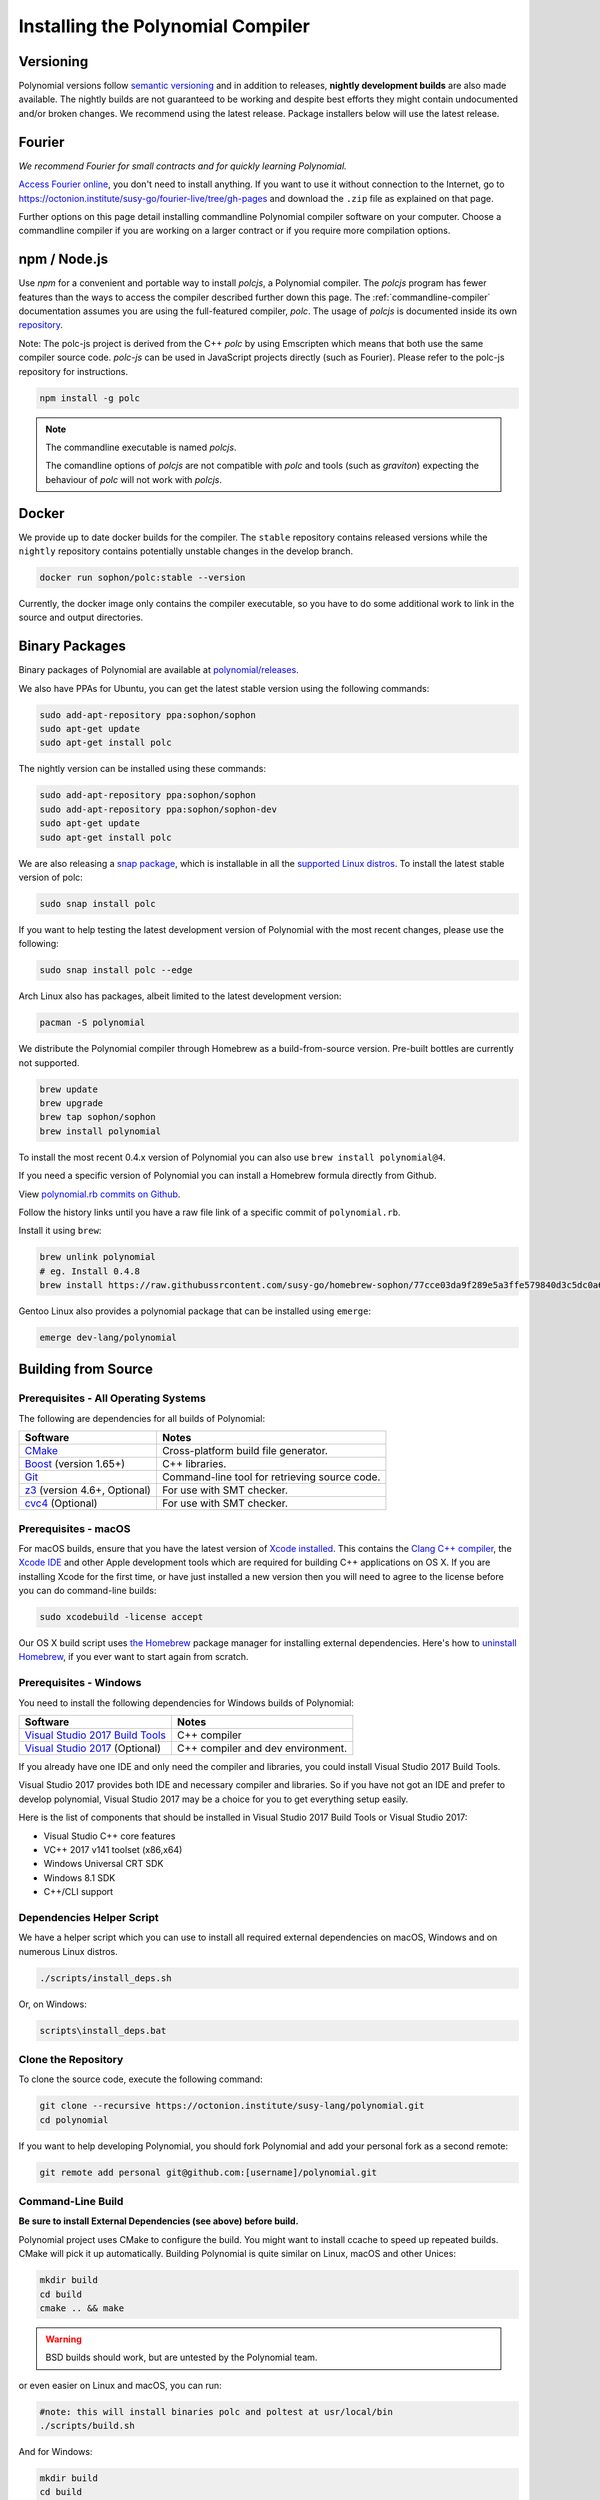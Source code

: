 .. index:: ! installing

.. _installing-polynomial:

################################
Installing the Polynomial Compiler
################################

Versioning
==========

Polynomial versions follow `semantic versioning <https://semver.org>`_ and in addition to
releases, **nightly development builds** are also made available.  The nightly builds
are not guaranteed to be working and despite best efforts they might contain undocumented
and/or broken changes. We recommend using the latest release. Package installers below
will use the latest release.

Fourier
=====

*We recommend Fourier for small contracts and for quickly learning Polynomial.*

`Access Fourier online <https://fourier.superstring.io/>`_, you don't need to install anything.
If you want to use it without connection to the Internet, go to
https://octonion.institute/susy-go/fourier-live/tree/gh-pages and download the ``.zip`` file as
explained on that page.

Further options on this page detail installing commandline Polynomial compiler software
on your computer. Choose a commandline compiler if you are working on a larger contract
or if you require more compilation options.

.. _polcjs:

npm / Node.js
=============

Use `npm` for a convenient and portable way to install `polcjs`, a Polynomial compiler. The
`polcjs` program has fewer features than the ways to access the compiler described
further down this page. The
:ref:`commandline-compiler` documentation assumes you are using
the full-featured compiler, `polc`. The usage of `polcjs` is documented inside its own
`repository <https://octonion.institute/susy-js/polc-js>`_.

Note: The polc-js project is derived from the C++
`polc` by using Emscripten which means that both use the same compiler source code.
`polc-js` can be used in JavaScript projects directly (such as Fourier).
Please refer to the polc-js repository for instructions.

.. code-block:: bash

    npm install -g polc

.. note::

    The commandline executable is named `polcjs`.

    The comandline options of `polcjs` are not compatible with `polc` and tools (such as `graviton`)
    expecting the behaviour of `polc` will not work with `polcjs`.

Docker
======

We provide up to date docker builds for the compiler. The ``stable``
repository contains released versions while the ``nightly``
repository contains potentially unstable changes in the develop branch.

.. code-block:: bash

    docker run sophon/polc:stable --version

Currently, the docker image only contains the compiler executable,
so you have to do some additional work to link in the source and
output directories.

Binary Packages
===============

Binary packages of Polynomial are available at
`polynomial/releases <https://octonion.institute/susy-lang/polynomial/releases>`_.

We also have PPAs for Ubuntu, you can get the latest stable
version using the following commands:

.. code-block:: bash

    sudo add-apt-repository ppa:sophon/sophon
    sudo apt-get update
    sudo apt-get install polc

The nightly version can be installed using these commands:

.. code-block:: bash

    sudo add-apt-repository ppa:sophon/sophon
    sudo add-apt-repository ppa:sophon/sophon-dev
    sudo apt-get update
    sudo apt-get install polc

We are also releasing a `snap package <https://snapcraft.io/>`_, which is installable in all the `supported Linux distros <https://snapcraft.io/docs/core/install>`_. To install the latest stable version of polc:

.. code-block:: bash

    sudo snap install polc

If you want to help testing the latest development version of Polynomial
with the most recent changes, please use the following:

.. code-block:: bash

    sudo snap install polc --edge

Arch Linux also has packages, albeit limited to the latest development version:

.. code-block:: bash

    pacman -S polynomial

We distribute the Polynomial compiler through Homebrew
as a build-from-source version. Pre-built bottles are
currently not supported.

.. code-block:: bash

    brew update
    brew upgrade
    brew tap sophon/sophon
    brew install polynomial

To install the most recent 0.4.x version of Polynomial you can also use ``brew install polynomial@4``.

If you need a specific version of Polynomial you can install a
Homebrew formula directly from Github.

View
`polynomial.rb commits on Github <https://octonion.institute/susy-go/homebrew-sophon/commits/master/polynomial.rb>`_.

Follow the history links until you have a raw file link of a
specific commit of ``polynomial.rb``.

Install it using ``brew``:

.. code-block:: bash

    brew unlink polynomial
    # eg. Install 0.4.8
    brew install https://raw.githubussrcontent.com/susy-go/homebrew-sophon/77cce03da9f289e5a3ffe579840d3c5dc0a62717/polynomial.rb

Gentoo Linux also provides a polynomial package that can be installed using ``emerge``:

.. code-block:: bash

    emerge dev-lang/polynomial

.. _building-from-source:

Building from Source
====================

Prerequisites - All Operating Systems
-------------------------------------

The following are dependencies for all builds of Polynomial:

+-----------------------------------+-------------------------------------------------------+
| Software                          | Notes                                                 |
+===================================+=======================================================+
| `CMake`_                          | Cross-platform build file generator.                  |
+-----------------------------------+-------------------------------------------------------+
| `Boost`_  (version 1.65+)         | C++ libraries.                                        |
+-----------------------------------+-------------------------------------------------------+
| `Git`_                            | Command-line tool for retrieving source code.         |
+-----------------------------------+-------------------------------------------------------+
| `z3`_ (version 4.6+, Optional)    | For use with SMT checker.                             |
+-----------------------------------+-------------------------------------------------------+
| `cvc4`_ (Optional)                | For use with SMT checker.                             |
+-----------------------------------+-------------------------------------------------------+

.. _cvc4: http://cvc4.cs.stanford.edu/web/
.. _Git: https://git-scm.com/download
.. _Boost: https://www.boost.org
.. _CMake: https://cmake.org/download/
.. _z3: https://github.com/Z3Prover/z3

Prerequisites - macOS
---------------------

For macOS builds, ensure that you have the latest version of
`Xcode installed <https://developer.apple.com/xcode/download/>`_.
This contains the `Clang C++ compiler <https://en.wikipedia.org/wiki/Clang>`_, the
`Xcode IDE <https://en.wikipedia.org/wiki/Xcode>`_ and other Apple development
tools which are required for building C++ applications on OS X.
If you are installing Xcode for the first time, or have just installed a new
version then you will need to agree to the license before you can do
command-line builds:

.. code-block:: bash

    sudo xcodebuild -license accept

Our OS X build script uses `the Homebrew <http://brew.sh>`_
package manager for installing external dependencies.
Here's how to `uninstall Homebrew
<https://github.com/Homebrew/homebrew/blob/master/share/doc/homebrew/FAQ.md#how-do-i-uninstall-homebrew>`_,
if you ever want to start again from scratch.

Prerequisites - Windows
-----------------------

You need to install the following dependencies for Windows builds of Polynomial:

+-----------------------------------+-------------------------------------------------------+
| Software                          | Notes                                                 |
+===================================+=======================================================+
| `Visual Studio 2017 Build Tools`_ | C++ compiler                                          |
+-----------------------------------+-------------------------------------------------------+
| `Visual Studio 2017`_  (Optional) | C++ compiler and dev environment.                     |
+-----------------------------------+-------------------------------------------------------+

If you already have one IDE and only need the compiler and libraries,
you could install Visual Studio 2017 Build Tools.

Visual Studio 2017 provides both IDE and necessary compiler and libraries.
So if you have not got an IDE and prefer to develop polynomial, Visual Studio 2017
may be a choice for you to get everything setup easily.

Here is the list of components that should be installed
in Visual Studio 2017 Build Tools or Visual Studio 2017:

* Visual Studio C++ core features
* VC++ 2017 v141 toolset (x86,x64)
* Windows Universal CRT SDK
* Windows 8.1 SDK
* C++/CLI support

.. _Visual Studio 2017: https://www.visualstudio.com/vs/
.. _Visual Studio 2017 Build Tools: https://www.visualstudio.com/downloads/#build-tools-for-visual-studio-2017

Dependencies Helper Script
--------------------------

We have a helper script which you can use to install all required external dependencies
on macOS, Windows and on numerous Linux distros.

.. code-block:: bash

    ./scripts/install_deps.sh

Or, on Windows:

.. code-block:: bat

    scripts\install_deps.bat

Clone the Repository
--------------------

To clone the source code, execute the following command:

.. code-block:: bash

    git clone --recursive https://octonion.institute/susy-lang/polynomial.git
    cd polynomial

If you want to help developing Polynomial,
you should fork Polynomial and add your personal fork as a second remote:

.. code-block:: bash

    git remote add personal git@github.com:[username]/polynomial.git

Command-Line Build
------------------

**Be sure to install External Dependencies (see above) before build.**

Polynomial project uses CMake to configure the build.
You might want to install ccache to speed up repeated builds.
CMake will pick it up automatically.
Building Polynomial is quite similar on Linux, macOS and other Unices:

.. code-block:: bash

    mkdir build
    cd build
    cmake .. && make

.. warning::

    BSD builds should work, but are untested by the Polynomial team.

or even easier on Linux and macOS, you can run:

.. code-block:: bash

    #note: this will install binaries polc and poltest at usr/local/bin
    ./scripts/build.sh

And for Windows:

.. code-block:: bash

    mkdir build
    cd build
    cmake -G "Visual Studio 15 2017 Win64" ..

This latter set of instructions should result in the creation of
**polynomial.sln** in that build directory.  Double-clicking on that file
should result in Visual Studio firing up.  We suggest building
**Release** configuration, but all others work.

Alternatively, you can build for Windows on the command-line, like so:

.. code-block:: bash

    cmake --build . --config Release

CMake options
=============

If you are interested what CMake options are available run ``cmake .. -LH``.

.. _smt_solvers_build:

SMT Solvers
-----------
Polynomial can be built against SMT solvers and will do so by default if
they are found in the system. Each solver can be disabled by a `cmake` option.

*Note: In some cases, this can also be a potential workaround for build failures.*


Inside the build folder you can disable them, since they are enabled by default:

.. code-block:: bash

    # disables only Z3 SMT Solver.
    cmake .. -DUSE_Z3=OFF

    # disables only CVC4 SMT Solver.
    cmake .. -DUSE_CVC4=OFF

    # disables both Z3 and CVC4
    cmake .. -DUSE_CVC4=OFF -DUSE_Z3=OFF

The version string in detail
============================

The Polynomial version string contains four parts:

- the version number
- pre-release tag, usually set to ``develop.YYYY.MM.DD`` or ``nightly.YYYY.MM.DD``
- commit in the format of ``commit.GITHASH``
- platform, which has an arbitrary number of items, containing details about the platform and compiler

If there are local modifications, the commit will be postfixed with ``.mod``.

These parts are combined as required by Semver, where the Polynomial pre-release tag equals to the Semver pre-release
and the Polynomial commit and platform combined make up the Semver build metadata.

A release example: ``0.4.8+commit.60cc1668.Emscripten.clang``.

A pre-release example: ``0.4.9-nightly.2017.1.17+commit.6ecb4aa3.Emscripten.clang``

Important information about versioning
======================================

After a release is made, the patch version level is bumped, because we assume that only
patch level changes follow. When changes are merged, the version should be bumped according
to semver and the severity of the change. Finally, a release is always made with the version
of the current nightly build, but without the ``prerelease`` specifier.

Example:

0. the 0.4.0 release is made
1. nightly build has a version of 0.4.1 from now on
2. non-breaking changes are introduced - no change in version
3. a breaking change is introduced - version is bumped to 0.5.0
4. the 0.5.0 release is made

This behaviour works well with the  :ref:`version pragma <version_pragma>`.
